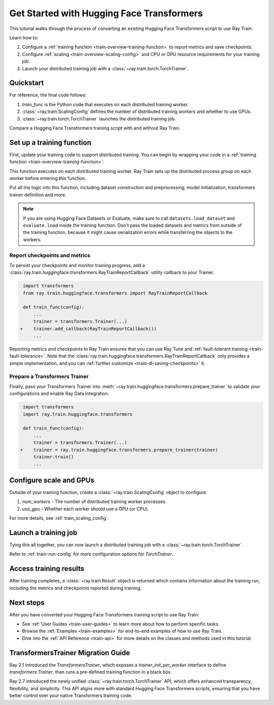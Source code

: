 .. _train-pytorch-transformers:

Get Started with Hugging Face Transformers
==========================================

This tutorial walks through the process of converting an existing Hugging Face Transformers script to use Ray Train.

Learn how to:

1. Configure a :ref:`training function <train-overview-training-function>` to report metrics and save checkpoints.
2. Configure :ref:`scaling <train-overview-scaling-config>` and CPU or GPU resource requirements for your training job.
3. Launch your distributed training job with a :class:`~ray.train.torch.TorchTrainer`.

Quickstart
----------

For reference, the final code follows:

.. testcode:: python

    from ray.train.torch import TorchTrainer
    from ray.train import ScalingConfig

    def train_func(config):
        # Your Transformers training code here.
        ...
    
    scaling_config = ScalingConfig(num_workers=2, use_gpu=True)
    trainer = TorchTrainer(train_func, scaling_config=scaling_config)
    result = trainer.fit()

1. `train_func` is the Python code that executes on each distributed training worker.
2. :class:`~ray.train.ScalingConfig` defines the number of distributed training workers and whether to use GPUs.
3. :class:`~ray.train.torch.TorchTrainer` launches the distributed training job.

Compare a Hugging Face Transformers training script with and without Ray Train.

.. tabs::

    .. group-tab:: Hugging Face Transformers

        .. testcode:: python

            # Adapted from Hugging Face tutorial: https://huggingface.co/docs/transformers/training

            import numpy as np
            import evaluate
            from datasets import load_dataset
            from transformers import (
                Trainer,
                TrainingArguments,
                AutoTokenizer, 
                AutoModelForSequenceClassification,
            )

            # Datasets
            dataset = load_dataset("yelp_review_full")
            tokenizer = AutoTokenizer.from_pretrained("bert-base-cased")

            def tokenize_function(examples):
                return tokenizer(examples["text"], padding="max_length", truncation=True)

            small_train_dataset = dataset["train"].select(range(1000)).map(tokenize_function, batched=True)
            small_eval_dataset = dataset["test"].select(range(1000)).map(tokenize_function, batched=True)

            # Model
            model = AutoModelForSequenceClassification.from_pretrained(
                "bert-base-cased", num_labels=5
            )

            # Metrics
            metric = evaluate.load("accuracy")

            def compute_metrics(eval_pred):
                logits, labels = eval_pred
                predictions = np.argmax(logits, axis=-1)
                return metric.compute(predictions=predictions, references=labels)

            # Hugging Face Trainer
            training_args = TrainingArguments(
                output_dir="test_trainer", evaluation_strategy="epoch", report_to="none"
            )

            trainer = Trainer(
                model=model,
                args=training_args,
                train_dataset=small_train_dataset,
                eval_dataset=small_eval_dataset,
                compute_metrics=compute_metrics,
            )

            # Start Training
            trainer.train()

                

    .. group-tab:: Hugging Face Transformers + Ray Train

        .. literalinclude:: ./doc_code/getting_started_transformers.py
            :emphasize-lines: 11-13, 62-63, 67, 75-78
            :language: python
            :start-after: __transformers_train_base_start__
            :end-before: __transformers_train_base_end__


Set up a training function
--------------------------

First, update your training code to support distributed training. 
You can begin by wrapping your code in a :ref:`training function <train-overview-training-function>`:

.. testcode:: python

    def train_func(config):
        # Your Transformers training code here.
        ...

This function executes on each distributed training worker. Ray Train sets up the distributed 
process group on each worker before entering this function.

Put all the logic into this function, including dataset construction and preprocessing, 
model initialization, transformers trainer definition and more.

.. note::

    If you are using Hugging Face Datasets or Evaluate, make sure to call ``datasets.load_dataset`` and ``evaluate.load`` 
    inside the training function. Don't pass the loaded datasets and metrics from outside of the training 
    function, because it might cause serialization errors while transferring the objects to the workers.


Report checkpoints and metrics
^^^^^^^^^^^^^^^^^^^^^^^^^^^^^^

To persist your checkpoints and monitor training progress, add a 
:class:`ray.train.huggingface.transformers.RayTrainReportCallback` utility callback to your Trainer. 


.. code-block:: diff

     import transformers
     from ray.train.huggingface.transformers import RayTrainReportCallback

     def train_func(config):
         ...
         trainer = transformers.Trainer(...)
    +    trainer.add_callback(RayTrainReportCallback())
         ...


Reporting metrics and checkpoints to Ray Train ensures that you can use Ray Tune and :ref:`fault-tolerant training <train-fault-tolerance>`. 
Note that the :class:`ray.train.huggingface.transformers.RayTrainReportCallback` only provides a simple implementation, and you can :ref:`further customize <train-dl-saving-checkpoints>` it.


Prepare a Transformers Trainer
^^^^^^^^^^^^^^^^^^^^^^^^^^^^^^

Finally, pass your Transformers Trainer into
:meth:`~ray.train.huggingface.transformers.prepare_trainer` to validate 
your configurations and enable Ray Data Integration. 


.. code-block:: diff

     import transformers
     import ray.train.huggingface.transformers

     def train_func(config):
         ...
         trainer = transformers.Trainer(...)
    +    trainer = ray.train.huggingface.transformers.prepare_trainer(trainer)
         trainer.train()
         ...


Configure scale and GPUs
------------------------

Outside of your training function, create a :class:`~ray.train.ScalingConfig` object to configure:

1. `num_workers` - The number of distributed training worker processes.
2. `use_gpu` - Whether each worker should use a GPU (or CPU).

.. testcode:: python

    from ray.train import ScalingConfig
    scaling_config = ScalingConfig(num_workers=2, use_gpu=True)


For more details, see :ref:`train_scaling_config`.

Launch a training job
---------------------

Tying this all together, you can now launch a distributed training job 
with a :class:`~ray.train.torch.TorchTrainer`.

.. testcode:: python

    from ray.train.torch import TorchTrainer

    trainer = TorchTrainer(train_func, scaling_config=scaling_config)
    result = trainer.fit()

Refer to :ref:`train-run-config` for more configuration options for `TorchTrainer`.

Access training results
-----------------------

After training completes, a :class:`~ray.train.Result` object is returned which contains
information about the training run, including the metrics and checkpoints reported during training.

.. testcode:: python

    result.metrics     # The metrics reported during training.
    result.checkpoint  # The latest checkpoint reported during training.
    result.path        # The path where logs are stored.
    result.error       # The exception that was raised, if training failed.

.. TODO: Add results guide

Next steps
---------- 

After you have converted your Hugging Face Transformers training script to use Ray Train:

* See :ref:`User Guides <train-user-guides>` to learn more about how to perform specific tasks.
* Browse the :ref:`Examples <train-examples>` for end-to-end examples of how to use Ray Train.
* Dive into the :ref:`API Reference <train-api>` for more details on the classes and methods used in this tutorial.


.. _transformers-trainer-migration-guide:

TransformersTrainer Migration Guide
-----------------------------------

Ray 2.1 introduced the `TransformersTrainer`, which exposes a `trainer_init_per_worker` interface 
to define `transformers.Trainer`, then runs a pre-defined training function in a black box.

Ray 2.7 introduced the newly unified :class:`~ray.train.torch.TorchTrainer` API, 
which offers enhanced transparency, flexibility, and simplicity. This API aligns more
with standard Hugging Face Transformers scripts, ensuring that you have better control over your 
native Transformers training code.

.. TODO(ml-team): Remove this migration guide in Ray 2.8

.. tabs::

    .. group-tab:: (Deprecating) TransformersTrainer


        .. code-block:: python
            
            import transformers
            from transformers import AutoConfig, AutoModelForCausalLM
            from datasets import load_dataset

            import ray
            from ray.train.huggingface import TransformersTrainer
            from ray.train import ScalingConfig

            # Dataset
            def preprocess(examples):
                ...

            hf_datasets = load_dataset("wikitext", "wikitext-2-raw-v1")
            processed_ds = hf_datasets.map(preprocess, ...)

            ray_train_ds = ray.data.from_huggingface(processed_ds["train"])
            ray_eval_ds = ray.data.from_huggingface(processed_ds["validation"])

            # Define the Trainer generation function
            def trainer_init_per_worker(train_dataset, eval_dataset, **config):
                MODEL_NAME = "gpt2"
                model_config = AutoConfig.from_pretrained(MODEL_NAME)
                model = AutoModelForCausalLM.from_config(model_config)
                args = transformers.TrainingArguments(
                    output_dir=f"{MODEL_NAME}-wikitext2",
                    evaluation_strategy="epoch",
                    save_strategy="epoch",
                    logging_strategy="epoch",
                    learning_rate=2e-5,
                    weight_decay=0.01,
                    max_steps=100,
                )
                return transformers.Trainer(
                    model=model,
                    args=args,
                    train_dataset=train_dataset,
                    eval_dataset=eval_dataset,
                )

            # Build a Ray TransformersTrainer
            scaling_config = ScalingConfig(num_workers=4, use_gpu=True)
            ray_trainer = TransformersTrainer(
                trainer_init_per_worker=trainer_init_per_worker,
                scaling_config=scaling_config,
                datasets={"train": ray_train_ds, "evaluation": ray_eval_ds},
            )
            result = ray_trainer.fit()
                

    .. group-tab:: (New API) TorchTrainer

        .. code-block:: python
            
            import transformers
            from transformers import AutoConfig, AutoModelForCausalLM
            from datasets import load_dataset

            import ray
            from ray.train.huggingface.transformers import (
                RayTrainReportCallback,
                prepare_trainer,
            )
            from ray.train import ScalingConfig

            # Dataset
            def preprocess(examples):
                ...

            hf_datasets = load_dataset("wikitext", "wikitext-2-raw-v1")
            processed_ds = hf_datasets.map(preprocess, ...)

            ray_train_ds = ray.data.from_huggingface(processed_ds["train"])
            ray_eval_ds = ray.data.from_huggingface(processed_ds["evaluation"])

            # [1] Define the full training function
            # =====================================
            def train_func(config):
                MODEL_NAME = "gpt2"
                model_config = AutoConfig.from_pretrained(MODEL_NAME)
                model = AutoModelForCausalLM.from_config(model_config)

                # [2] Build Ray Data iterables
                # ============================
                train_dataset = ray.train.get_dataset_shard("train")
                eval_dataset = ray.train.get_dataset_shard("evaluation")

                train_iterable_ds = train_dataset.iter_torch_batches(batch_size=8)
                eval_iterable_ds = eval_dataset.iter_torch_batches(batch_size=8)

                args = transformers.TrainingArguments(
                    output_dir=f"{MODEL_NAME}-wikitext2",
                    evaluation_strategy="epoch",
                    save_strategy="epoch",
                    logging_strategy="epoch",
                    learning_rate=2e-5,
                    weight_decay=0.01,
                    max_steps=100,
                )
                
                trainer = transformers.Trainer(
                    model=model,
                    args=args,
                    train_dataset=train_iterable_ds,
                    eval_dataset=eval_iterable_ds,
                )

                # [3] Inject Ray Train Report Callback
                # ====================================
                trainer.add_callback(RayTrainReportCallback())

                # [4] Prepare your trainer
                # ========================
                trainer = prepare_trainer(trainer)
                trainer.train()

            # Build a Ray TorchTrainer
            scaling_config = ScalingConfig(num_workers=4, use_gpu=True)
            ray_trainer = TorchTrainer(
                train_func,
                scaling_config=scaling_config,
                datasets={"train": ray_train_ds, "evaluation": ray_eval_ds},
            )
            result = ray_trainer.fit()
